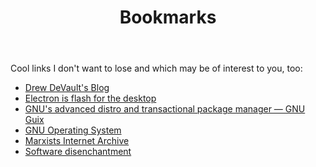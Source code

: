 #+TITLE: Bookmarks

Cool links I don't want to lose and which may be of interest to you, too:
- [[https://drewdevault.com/][Drew DeVault's Blog]]
- [[https://josephg.com/blog/electron-is-flash-for-the-desktop/][Electron is flash for the desktop]]
- [[https://guix.gnu.org/][GNU's advanced distro and transactional package manager — GNU Guix]]
- [[https://www.gnu.org/][GNU Operating System]]
- [[https://www.marxists.org/][Marxists Internet Archive]]
- [[https://tonsky.me/blog/disenchantment/][Software disenchantment]]
